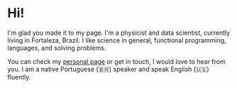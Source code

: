 * Hi!

I'm glad you made it to my page. I'm a physicist and data scientist, currently living in Fortaleza, Brazil. I like science in general, functional programming, languages, and solving problems. 

You can check my [[http://vsantos.me/][personal page]] or get in touch, I would love to hear from you. I am a native Portuguese (🇧🇷) speaker and speak English (🇺🇸) fluently.
